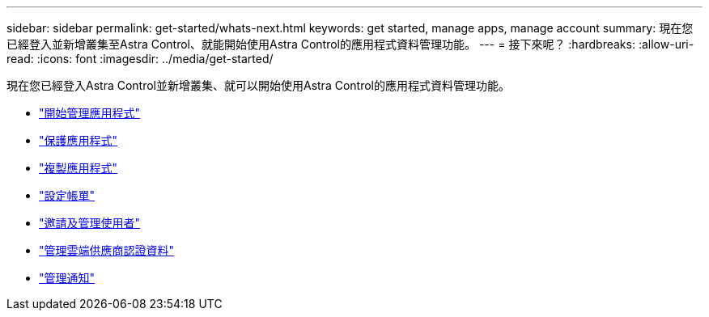 ---
sidebar: sidebar 
permalink: get-started/whats-next.html 
keywords: get started, manage apps, manage account 
summary: 現在您已經登入並新增叢集至Astra Control、就能開始使用Astra Control的應用程式資料管理功能。 
---
= 接下來呢？
:hardbreaks:
:allow-uri-read: 
:icons: font
:imagesdir: ../media/get-started/


[role="lead"]
現在您已經登入Astra Control並新增叢集、就可以開始使用Astra Control的應用程式資料管理功能。

* link:../use/manage-apps.html["開始管理應用程式"]
* link:../use/protect-apps.html["保護應用程式"]
* link:../use/clone-apps.html["複製應用程式"]
* link:../use/set-up-billing.html["設定帳單"]
* link:../use/manage-users.html["邀請及管理使用者"]
* link:../use/manage-credentials.html["管理雲端供應商認證資料"]
* link:../use/manage-notifications.html["管理通知"]

